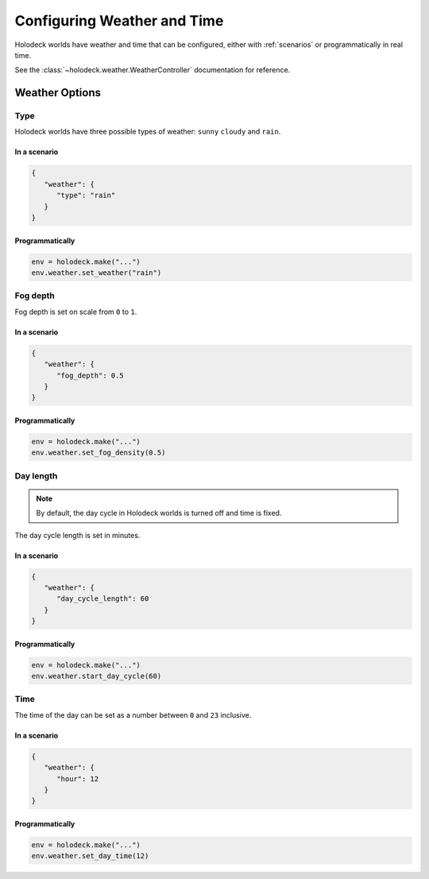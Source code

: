 .. _`weather`:

Configuring Weather and Time
============================


Holodeck worlds have weather and time that can be configured, either with
:ref:`scenarios` or programmatically in real time.

See the :class:`~holodeck.weather.WeatherController` documentation for
reference.


Weather Options
~~~~~~~~~~~~~~~

Type
----

.. image:: weathers.png
   :scale: 55%

Holodeck worlds have three possible types of weather: ``sunny``
``cloudy`` and ``rain``.

In a scenario
^^^^^^^^^^^^^

.. code-block:: json

   {
      "weather": {
         "type": "rain"
      }
   }

Programmatically
^^^^^^^^^^^^^^^^

.. code-block:: python

   env = holodeck.make("...")
   env.weather.set_weather("rain")


Fog depth
---------

.. image:: fog_depth.gif
   :scale: 55%

Fog depth is set on scale from ``0`` to ``1``.

In a scenario
^^^^^^^^^^^^^

.. code-block:: json

   {
      "weather": {
         "fog_depth": 0.5
      }
   }

Programmatically
^^^^^^^^^^^^^^^^

.. code-block:: python

   env = holodeck.make("...")
   env.weather.set_fog_density(0.5)


Day length
----------

.. image:: day_length.gif

.. note:: By default, the day cycle in Holodeck worlds is turned off and time is fixed.

The day cycle length is set in minutes.

In a scenario
^^^^^^^^^^^^^

.. code-block:: json

   {
      "weather": {
         "day_cycle_length": 60
      }
   }

Programmatically
^^^^^^^^^^^^^^^^

.. code-block:: python

   env = holodeck.make("...")
   env.weather.start_day_cycle(60)


Time
----

.. image:: time.gif
   :scale: 55%

The time of the day can be set as a number between ``0`` and ``23`` inclusive.

In a scenario
^^^^^^^^^^^^^

.. code-block:: json

   {
      "weather": {
         "hour": 12
      }
   }

Programmatically
^^^^^^^^^^^^^^^^

.. code-block:: python

   env = holodeck.make("...")
   env.weather.set_day_time(12)
